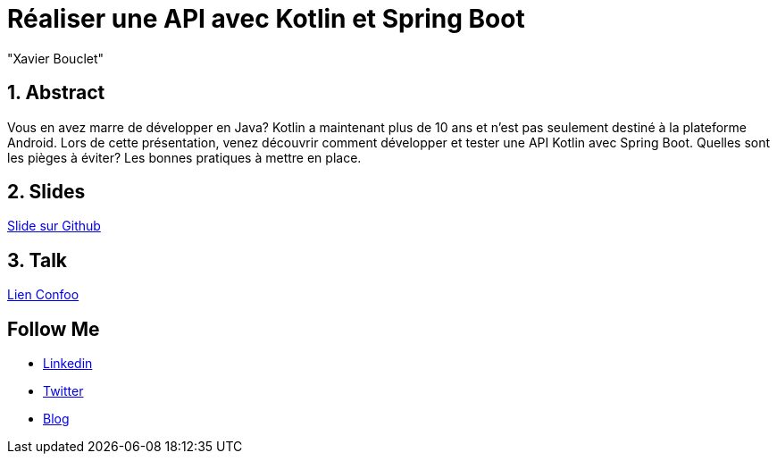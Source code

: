 = Réaliser une API avec Kotlin et Spring Boot
:showtitle:
//:page-excerpt: Excerpt goes here.
//:page-root: ../../../
:date: 2022-02-24 7:00:00 -0500
:layout: conference
//:title: Man must explore, r sand this is exploration at its greatest
:page-subtitle: "Kotlin, Coroutine, Webflux, Spring Boot"
// :page-background: /img/2023-profil-pic-conference.png
:author: "Xavier Bouclet"
:lang: fr

== 1. Abstract

Vous en avez marre de développer en Java?
Kotlin a maintenant plus de 10 ans et n'est pas seulement destiné à la plateforme Android.
Lors de cette présentation, venez découvrir comment développer et tester une API Kotlin avec Spring Boot.
Quelles sont les pièges à éviter?
Les bonnes pratiques à mettre en place.

== 2. Slides

https://github.com/mikrethor/kotlin-spring-boot-api[Slide sur Github]

== 3. Talk

https://confoo.ca/en/2022/session/realiser-une-api-avec-kotlin-et-spring-boot[Lien Confoo]

== Follow Me

- https://www.linkedin.com/in/🇨🇦-xavier-bouclet-667b0431/[Linkedin]
- https://twitter.com/XavierBOUCLET[Twitter]
- https://www.xavierbouclet.com/[Blog]


